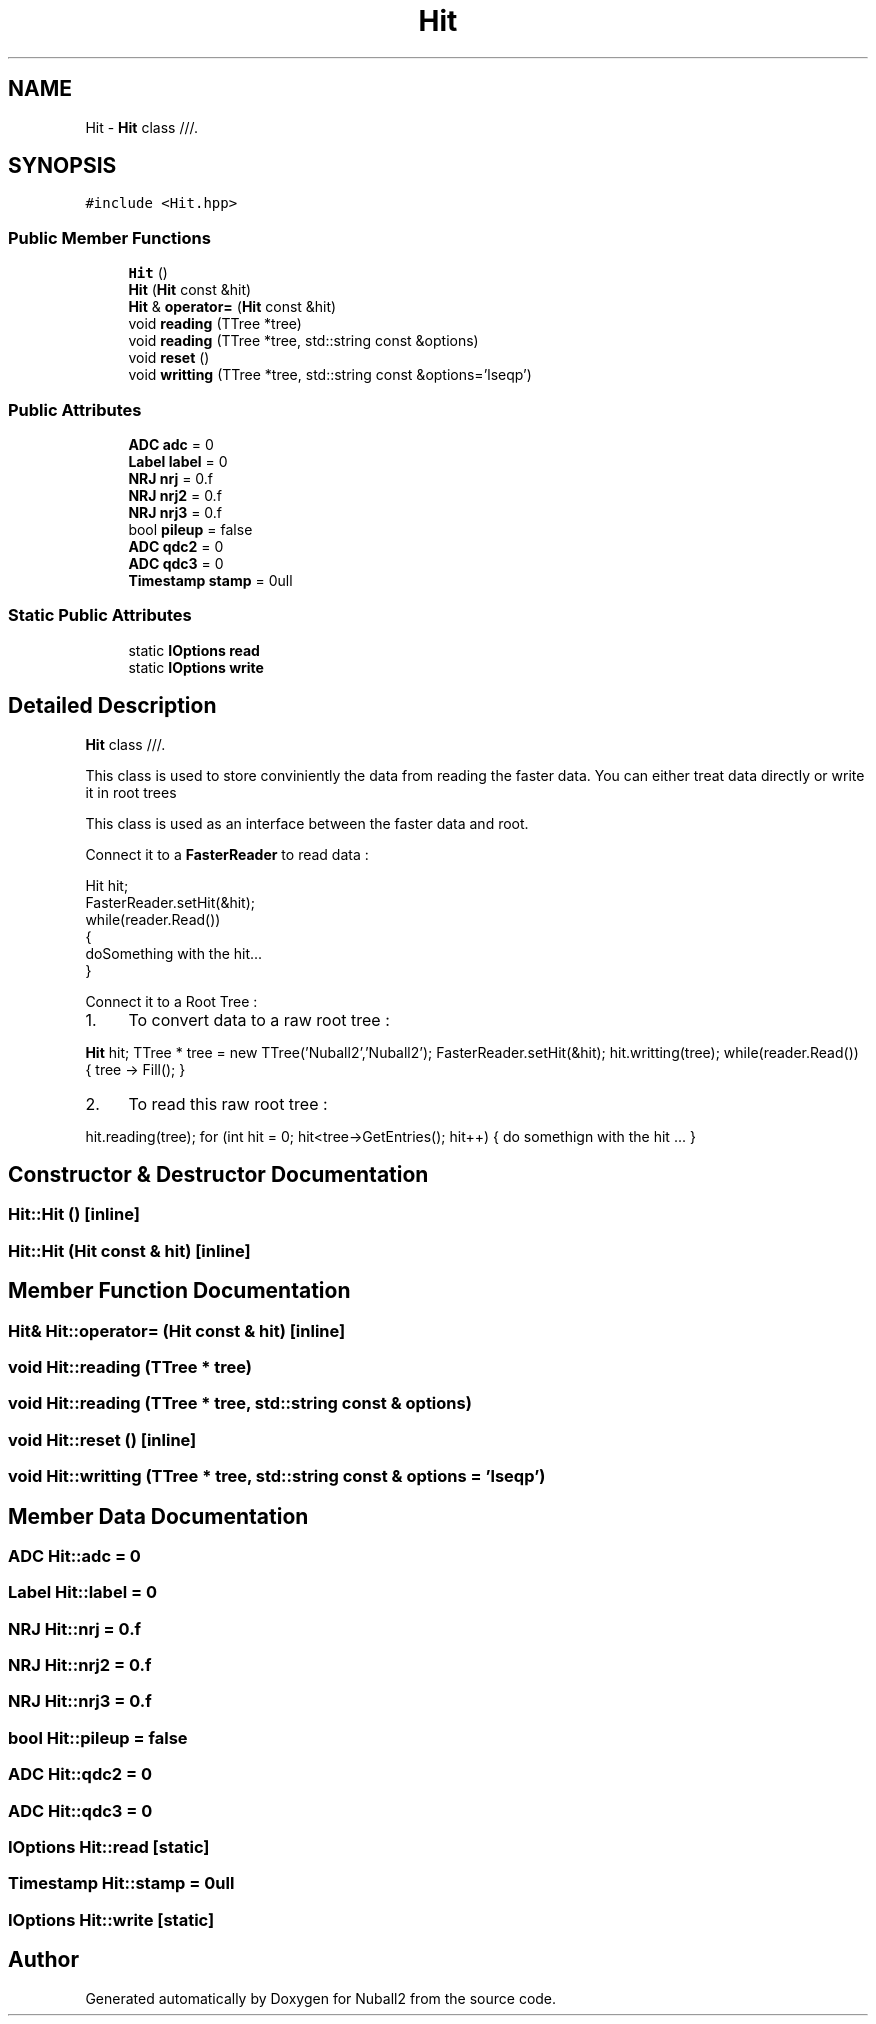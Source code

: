 .TH "Hit" 3 "Mon Mar 25 2024" "Nuball2" \" -*- nroff -*-
.ad l
.nh
.SH NAME
Hit \- \fBHit\fP class ///\&.  

.SH SYNOPSIS
.br
.PP
.PP
\fC#include <Hit\&.hpp>\fP
.SS "Public Member Functions"

.in +1c
.ti -1c
.RI "\fBHit\fP ()"
.br
.ti -1c
.RI "\fBHit\fP (\fBHit\fP const &hit)"
.br
.ti -1c
.RI "\fBHit\fP & \fBoperator=\fP (\fBHit\fP const &hit)"
.br
.ti -1c
.RI "void \fBreading\fP (TTree *tree)"
.br
.ti -1c
.RI "void \fBreading\fP (TTree *tree, std::string const &options)"
.br
.ti -1c
.RI "void \fBreset\fP ()"
.br
.ti -1c
.RI "void \fBwritting\fP (TTree *tree, std::string const &options='lseqp')"
.br
.in -1c
.SS "Public Attributes"

.in +1c
.ti -1c
.RI "\fBADC\fP \fBadc\fP = 0"
.br
.ti -1c
.RI "\fBLabel\fP \fBlabel\fP = 0"
.br
.ti -1c
.RI "\fBNRJ\fP \fBnrj\fP = 0\&.f"
.br
.ti -1c
.RI "\fBNRJ\fP \fBnrj2\fP = 0\&.f"
.br
.ti -1c
.RI "\fBNRJ\fP \fBnrj3\fP = 0\&.f"
.br
.ti -1c
.RI "bool \fBpileup\fP = false"
.br
.ti -1c
.RI "\fBADC\fP \fBqdc2\fP = 0"
.br
.ti -1c
.RI "\fBADC\fP \fBqdc3\fP = 0"
.br
.ti -1c
.RI "\fBTimestamp\fP \fBstamp\fP = 0ull"
.br
.in -1c
.SS "Static Public Attributes"

.in +1c
.ti -1c
.RI "static \fBIOptions\fP \fBread\fP"
.br
.ti -1c
.RI "static \fBIOptions\fP \fBwrite\fP"
.br
.in -1c
.SH "Detailed Description"
.PP 
\fBHit\fP class ///\&. 

This class is used to store conviniently the data from reading the faster data\&. You can either treat data directly or write it in root trees
.PP
This class is used as an interface between the faster data and root\&.
.PP
Connect it to a \fBFasterReader\fP to read data : 
.PP
.nf
 Hit hit;
 FasterReader.setHit(&hit);
 while(reader.Read())
 {
   doSomething with the hit...
 }

.fi
.PP
 Connect it to a Root Tree :
.PP
.IP "1." 4
To convert data to a raw root tree :
.PP
\fBHit\fP hit; TTree * tree = new TTree('Nuball2','Nuball2'); FasterReader\&.setHit(&hit); hit\&.writting(tree); while(reader\&.Read()) { tree -> Fill(); }
.IP "2." 4
To read this raw root tree :
.PP
hit\&.reading(tree); for (int hit = 0; hit<tree->GetEntries(); hit++) { do somethign with the hit \&.\&.\&. } 
.PP

.SH "Constructor & Destructor Documentation"
.PP 
.SS "Hit::Hit ()\fC [inline]\fP"

.SS "Hit::Hit (\fBHit\fP const & hit)\fC [inline]\fP"

.SH "Member Function Documentation"
.PP 
.SS "\fBHit\fP& Hit::operator= (\fBHit\fP const & hit)\fC [inline]\fP"

.SS "void Hit::reading (TTree * tree)"

.SS "void Hit::reading (TTree * tree, std::string const & options)"

.SS "void Hit::reset ()\fC [inline]\fP"

.SS "void Hit::writting (TTree * tree, std::string const & options = \fC'lseqp'\fP)"

.SH "Member Data Documentation"
.PP 
.SS "\fBADC\fP Hit::adc = 0"

.SS "\fBLabel\fP Hit::label = 0"

.SS "\fBNRJ\fP Hit::nrj = 0\&.f"

.SS "\fBNRJ\fP Hit::nrj2 = 0\&.f"

.SS "\fBNRJ\fP Hit::nrj3 = 0\&.f"

.SS "bool Hit::pileup = false"

.SS "\fBADC\fP Hit::qdc2 = 0"

.SS "\fBADC\fP Hit::qdc3 = 0"

.SS "\fBIOptions\fP Hit::read\fC [static]\fP"

.SS "\fBTimestamp\fP Hit::stamp = 0ull"

.SS "\fBIOptions\fP Hit::write\fC [static]\fP"


.SH "Author"
.PP 
Generated automatically by Doxygen for Nuball2 from the source code\&.
